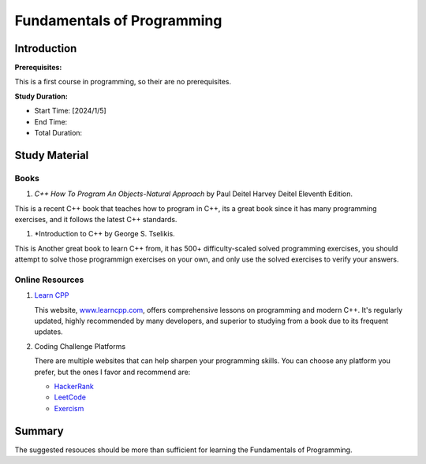 Fundamentals of Programming
===========================

Introduction
------------

**Prerequisites:**

This is a first course in programming, so their are no prerequisites.

**Study Duration:**

- Start Time: [2024/1/5]
- End Time: 
- Total Duration: 

Study Material
--------------

Books
^^^^^

#. *C++ How To Program An Objects-Natural Approach* by Paul Deitel Harvey Deitel Eleventh Edition.

This is a recent C++ book that teaches how to program in C++, its a great book since it has many programming exercises,
and it follows the latest C++ standards.

#. *Introduction to C++ by George S. Tselikis.

This is Another great book to learn C++ from, it has 500+ difficulty-scaled solved programming exercises,
you should attempt to solve those programmign exercises on your own, and only use the solved exercises to verify your answers.


Online Resources
^^^^^^^^^^^^^^^^

#. `Learn CPP <https://www.learncpp.com/>`_

   This website, `www.learncpp.com <https://www.learncpp.com/>`_, offers comprehensive lessons on programming and modern C++. It's regularly updated, highly recommended by many developers, and superior to studying from a book due to its frequent updates.

#. Coding Challenge Platforms

   There are multiple websites that can help sharpen your programming skills. You can choose any platform you prefer, but the ones I favor and recommend are: 
     
   - `HackerRank <https://www.hackerrank.com/>`_
   - `LeetCode <https://leetcode.com/>`_
   - `Exercism <https://exercism.org/>`_

Summary
--------

The suggested resouces should be more than sufficient for learning the Fundamentals of Programming.
